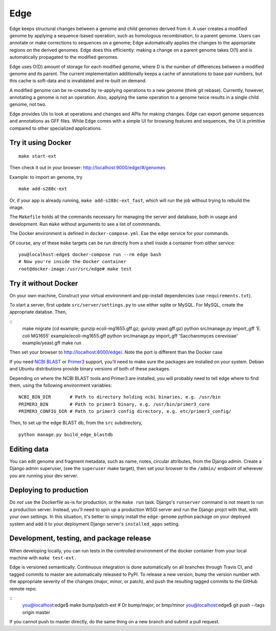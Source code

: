Edge
====

.. image:: https://travis-ci.org/ginkgobioworks/edge.svg?branch=master
    :target: https://travis-ci.org/ginkgobioworks/edge

Edge keeps structural changes between a genome and child genomes derived
from it. A user creates a modified genome by applying a sequence-based
operation, such as homologous recombination, to a parent genome. Users
can annotate or make corrections to sequences on a genome; Edge
automatically applies the changes to the appropriate regions on the
derived genomes. Edge does this efficiently: making a change on a parent
genome takes O(1) and is automatically propagated to the modified
genomes.

Edge uses O(D) amount of storage for each modified genome, where D is
the number of differences between a modified genome and its parent. The
current implementation additionally keeps a cache of annotations to base
pair numbers, but this cache is soft-data and is invalidated and
re-built on demand.

A modified genome can be re-created by re-applying operations to a new
genome (think git rebase). Currently, however, annotating a genome is
not an operation. Also, applying the same operation to a genome twice
results in a single child genome, not two.

Edge provides UIs to look at operations and changes and APIs for making
changes. Edge can export genome sequences and annotations as GFF files.
While Edge comes with a simple UI for browsing features and sequences,
the UI is primitive compared to other specialized applications.


Try it using Docker
-------------------

::

    make start-ext

Then check it out in your browser: http://localhost:9000/edge/#/genomes

Example: to import an genome, try

::

    make add-s288c-ext


Or, if your app is already running, ``make add-s288c-ext_fast``, which will run the job without
trying to rebuild the image.

The ``Makefile`` holds all the commands necessary for managing the server and
database, both in usage and development. Run ``make`` without arguments to see a list of commmands.

The Docker environment is defined in ``docker-compose.yml``. Ese the ``edge`` service for your
commands.

Of course, any of these ``make`` targets can be run directly from a shell inside a container from
either service:

::

    you@localhost:edge$ docker-compose run --rm edge bash
    # Now you're inside the Docker container
    root@docker-image:/usr/src/edge# make test


Try it without Docker
---------------------

On your own machine, Construct your virtual environment and pip-install dependencies (use
``requirements.txt``).

To start a server, first update ``src/server/settings.py`` to use either sqlite or MySQL. For MySQL,
create the appropriate databse. Then,

::
    make migrate
    (cd example; gunzip ecoli-mg1655.gff.gz; gunzip yeast.gff.gz)
    python src/manage.py import_gff 'E. coli MG1655' example/ecoli-mg1655.gff
    python src/manage.py import_gff 'Saccharomyces cerevisiae' example/yeast.gff
    make run

Then set your browser to http://localhost:8000/edge/. Note the port is different than the Docker
case

If you need `NCBI BLAST`_ or Primer3_ support, you'll need to make sure the packages are installed
on your system. Debian and Ubuntu distributions provide binary versions of both of these packages.

Depending on where the NCBI BLAST tools and Primer3 are installed, you will probably need to tell
edge where to find them, using the following environment variables:

::

    NCBI_BIN_DIR       # Path to directory holding ncbi binaries, e.g. /usr/bin
    PRIMER3_BIN        # Path to primer3 binary, e.g. /usr/bin/primer3_core
    PRIMER3_CONFIG_DIR # Path to primer3 config directory, e.g. etc/primer3_config/


Then, to set up the edge BLAST db, from the ``src`` subdirectory,

::

    python manage.py build_edge_blastdb

.. _NCBI BLAST: https://blast.ncbi.nlm.nih.gov/Blast.cgi?PAGE_TYPE=BlastDocs&DOC_TYPE=Download
.. _Primer3: https://sourceforge.net/projects/primer3/


Editing data
------------

You can edit genome and fragment metadata, such as name, notes, circular
attributes, from the Django admin. Create a Django admin superuser, (see the ``superuser`` make
target), then set your browser to the ``/admin/`` endpoint of wherever you are running your dev
server.


Deploying to production
-----------------------

Do *not* use the Dockerfile as-is for production, or the ``make run`` task. Django's ``runserver``
command is not meant to run a production server. Instead, you'll need to spin up a production WSGI
server and run the Django projct with that, with your own settings. In this situation, it's better
to simply install the ``edge-genome`` python package on your deployed system and add it to your
deployment Django server's ``installed_apps`` setting.


Development, testing, and package release
-----------------------------------------

When developing locally, you can run tests in the controlled environment of the docker container
from your local machine with ``make test-ext.``

Edge is versioned semantically. Continuous integration is done automatically on all branches through
Travis CI, and tagged commits to master are automatically released to PyPI. To release a new version,
bump the version number with the appropriate severity of the changes (major, minor, or patch), and
push the resulting tagged commits to the GitHub remote repo:

::
    you@localhost:edge$ make bump/patch-ext # Or bump/major, or bmp/minor
    you@localhost:edge$ git push --tags origin master

If you cannot push to master directly, do the same thing on a new branch and submit a pull request.
